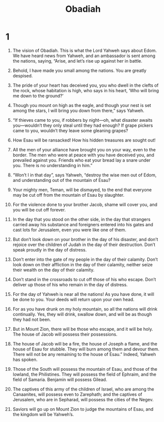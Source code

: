 #+TITLE: Obadiah 
* 1  

1. The vision of Obadiah. This is what the Lord Yahweh says about Edom. We have heard news from Yahweh, and an ambassador is sent among the nations, saying, “Arise, and let’s rise up against her in battle. 
2. Behold, I have made you small among the nations. You are greatly despised. 
3. The pride of your heart has deceived you, you who dwell in the clefts of the rock, whose habitation is high, who says in his heart, ‘Who will bring me down to the ground?’ 
4. Though you mount on high as the eagle, and though your nest is set among the stars, I will bring you down from there,” says Yahweh. 
5. “If thieves came to you, if robbers by night—oh, what disaster awaits you—wouldn’t they only steal until they had enough? If grape pickers came to you, wouldn’t they leave some gleaning grapes? 
6. How Esau will be ransacked! How his hidden treasures are sought out! 
7. All the men of your alliance have brought you on your way, even to the border. The men who were at peace with you have deceived you, and prevailed against you. Friends who eat your bread lay a snare under you. There is no understanding in him.” 

8. “Won’t I in that day”, says Yahweh, “destroy the wise men out of Edom, and understanding out of the mountain of Esau? 
9. Your mighty men, Teman, will be dismayed, to the end that everyone may be cut off from the mountain of Esau by slaughter. 
10. For the violence done to your brother Jacob, shame will cover you, and you will be cut off forever. 
11. In the day that you stood on the other side, in the day that strangers carried away his substance and foreigners entered into his gates and cast lots for Jerusalem, even you were like one of them. 
12. But don’t look down on your brother in the day of his disaster, and don’t rejoice over the children of Judah in the day of their destruction. Don’t speak proudly in the day of distress. 
13. Don’t enter into the gate of my people in the day of their calamity. Don’t look down on their affliction in the day of their calamity, neither seize their wealth on the day of their calamity. 
14. Don’t stand in the crossroads to cut off those of his who escape. Don’t deliver up those of his who remain in the day of distress. 
15. For the day of Yahweh is near all the nations! As you have done, it will be done to you. Your deeds will return upon your own head. 
16. For as you have drunk on my holy mountain, so all the nations will drink continually. Yes, they will drink, swallow down, and will be as though they had not been. 
17. But in Mount Zion, there will be those who escape, and it will be holy. The house of Jacob will possess their possessions. 
18. The house of Jacob will be a fire, the house of Joseph a flame, and the house of Esau for stubble. They will burn among them and devour them. There will not be any remaining to the house of Esau.” Indeed, Yahweh has spoken. 

19. Those of the South will possess the mountain of Esau, and those of the lowland, the Philistines. They will possess the field of Ephraim, and the field of Samaria. Benjamin will possess Gilead. 
20. The captives of this army of the children of Israel, who are among the Canaanites, will possess even to Zarephath; and the captives of Jerusalem, who are in Sepharad, will possess the cities of the Negev. 
21. Saviors will go up on Mount Zion to judge the mountains of Esau, and the kingdom will be Yahweh’s. 
